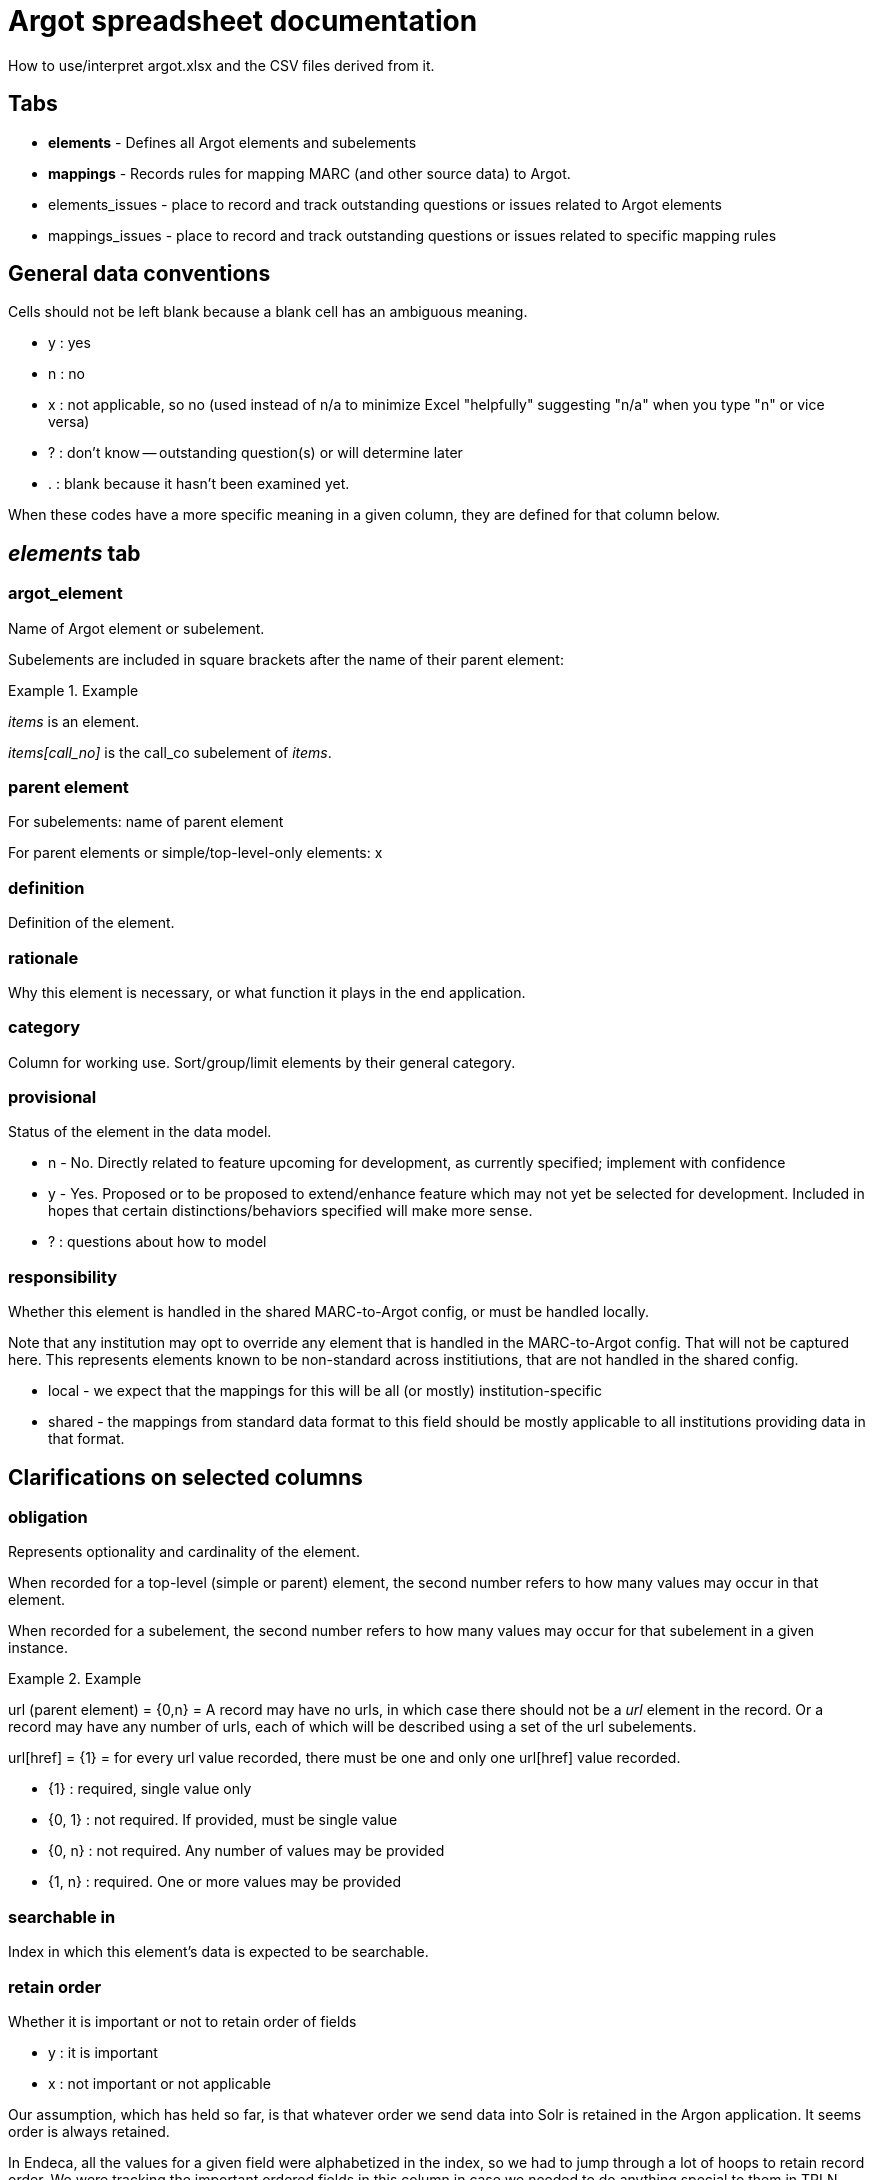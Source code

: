:toc:
:toc-placement!:

= Argot spreadsheet documentation

How to use/interpret argot.xlsx and the CSV files derived from it.


== Tabs

* *elements* - Defines all Argot elements and subelements
* *mappings* - Records rules for mapping MARC (and other source data) to Argot.
* elements_issues - place to record and track outstanding questions or issues related to Argot elements
* mappings_issues - place to record and track outstanding questions or issues related to specific mapping rules

== General data conventions
Cells should not be left blank because a blank cell has an ambiguous meaning.

* y : yes
* n : no
* x : not applicable, so no (used instead of n/a to minimize Excel "helpfully" suggesting "n/a" when you type "n" or vice versa)
* ? : don't know -- outstanding question(s) or will determine later
* . : blank because it hasn't been examined yet.

When these codes have a more specific meaning in a given column, they are defined for that column below.

== _elements_ tab
=== argot_element
Name of Argot element or subelement.

Subelements are included in square brackets after the name of their parent element:

.Example
====
_items_ is an element.

_items[call_no]_ is the call_co subelement of _items_.
====

=== parent element
For subelements: name of parent element

For parent elements or simple/top-level-only elements: x

=== definition
Definition of the element.

=== rationale
Why this element is necessary, or what function it plays in the end application.

=== category
Column for working use. Sort/group/limit elements by their general category.

=== provisional
Status of the element in the data model.

* n - No. Directly related to feature upcoming for development, as currently specified; implement with confidence
* y - Yes. Proposed or to be proposed to extend/enhance feature which may not yet be selected for development. Included in hopes that certain distinctions/behaviors specified will make more sense.
* ? : questions about how to model

=== responsibility
Whether this element is handled in the shared MARC-to-Argot config, or must be handled locally.

Note that any institution may opt to override any element that is handled in the MARC-to-Argot config. That will not be captured here. This represents elements known to be non-standard across institiutions, that are not handled in the shared config.

* local - we expect that the mappings for this will be all (or mostly) institution-specific
* shared - the mappings from standard data format to this field should be mostly applicable to all institutions providing data in that format.

## Clarifications on selected columns

=== obligation
Represents optionality and cardinality of the element.

When recorded for a top-level (simple or parent) element, the second number refers to how many values may occur in that element.

When recorded for a subelement, the second number refers to how many values may occur for that subelement in a given instance.

.Example
====
url (parent element) = {0,n} = A record may have no urls, in which case there should not be a _url_ element in the record. Or a record may have any number of urls, each of which will be described using a set of the url subelements.

url[href] = {1} = for every url value recorded, there must be one and only one url[href] value recorded.

* {1} : required, single value only
* {0, 1} : not required. If provided, must be single value
* {0, n} : not required. Any number of values may be provided
* {1, n} : required. One or more values may be provided
====

=== searchable in
Index in which this element's data is expected to be searchable.

=== retain order
Whether it is important or not to retain order of fields

* y : it is important
* x : not important or not applicable

Our assumption, which has held so far, is that whatever order we send data into Solr is retained in the Argon application. It seems order is always retained.

In Endeca, all the values for a given field were alphabetized in the index, so we had to jump through a lot of hoops to retain record order. We were tracking the important ordered fields in this column in case we needed to do anything special to them in TRLN Discovery.

=== facet
Which facet gets values set from this element

=== Brief display
Brief diplay refers to the brief bibliographic display shown in search results lists and at the top of the full record page.

This column records whether data from this element should appear in brief display, and how it should appear (with a label, mapped to a display value, etc.).

This column was intended to inform development and may not currently reflect the actual Argon configuration.

=== Full display
Where data from this element appears in the full record page. Refers to the headings used to break up the full record page in the base Argon application, and 'clusters' within those headings that were intended to group similar information together

This column was intended to inform development and may not currently reflect the actual Argon configuration.

=== note on display
Special notes on how data from an element should display or behave in the display

=== relevance importance
Filled in only for searchable elements where values from different elements should receive different weighting in the same search index.

For example, in a search on the title index, _title_main[value]_ should be ranked the highest, followed by _title_variant[value]_ and _included_work[title]_, followed by _related_work[title]_.

=== endeca equivalent
The Endeca property or dimension name equivalent to this Argot element.

Used for comparing data model coverage as we developed Argot.

This column can eventually go away.

=== notes
Special notes on the end behavior of data in this field

=== implementation details
Notes or references for the person creating or maintaining transformation code

=== documentation
Link to fuller Argot documentation for this element (or the pattern it follows)

=== JIRA issue
The JIRA issue for implementing this element.

This column can eventually go away.

=== is parent?
Whether the element has subelements or not.

*Populated by formula*

=== vernacular treatment
How non-Roman character data in the element is treated.

* na - no vernacular expected : we don't expect any non-Roman data in this element, so we don't do any special processing on it.
* na - parent element -- see subelements : non-Roman processing is handled only in simple elements and subelements
* pass through/store vernacular -- no special processing : special non-Roman processing is only needed for searchable elements.
* vernacular processing needed : there is special non-Roman processing for this element

=== vernacular status
*Temporary column* supporting work being done on non-Roman processing. Indicates status of work on this element.

* {na} : no work is needed
* convert to nested element w/lang subelement - map/doc needed : Simple element needing to be converted to nested element. KMS needs to document this in the spreadsheet and relevant spec_doc, and write MTA test(s)
* define new subelement - map/doc needed : Already a nested element, but needs _lang_ subelement defined/specified and implemented
* done : All documentation and implementation is complete. Final behavior in Solr/TRLN Discovery has been verified.
* implementation needed : has been specified and MTA xit tests written. Needs implementation in MTA and final verification
* implementation needed, institution-specific : has been specified and MTA xit tests written. Needs institution-specific implementation in MTA and final verification
* partially mapped/doced : KMS is in the middle of specifying/writing MTA tests for this
* spec-ed in work_entry pattern -- implementation needed : support for this is specified/documented in the work_entry pattern. Needs implementation in MTA and final verification
* test/verification needed : initial MTA implementation complete. Final Solr/TRLN Discovery behavior verification needed

=== element type
What type of element is this?

* simple element : top-level element with no subelements
* parent element : top-level element with subelements
* subelement : child of a parent element

*Populated by formula*

=== argot-ruby processor/pattern
Which https://github.com/trln/argot-ruby/blob/master/lib/data/flattener_config.yml[argot-ruby flattener pattern] is applied to this element.

The logic of the different flatteners is in code at: https://github.com/trln/argot-ruby/tree/master/lib/argot/flatten

=== abstract processing pattern
Column for working use. Defines the data structure/behavior of the field. May be used to identify further argot-ruby processor/patterns

=== issue ct
Number of issues recorded for this element in the _elements_issues_ tab.

Working column. Can eventually go away.

=== mapping ct
Count of how many rows in _mappings_ tab are mappings to this element.

Working/validation column -- every non-parent element should have at least one mapping.

Also possibly of interest to keep around.

=== done in mta?
Whether the field is implemented in MARC-to-Argot

This column has been used and updated spottily and should not be trusted overall.

=== tests?
Whether data transformation tests have been written for this element in MARC-to-Argot.

This column has been used and updated spottily and should not be trusted overall.

=== in schema?
Whether this element is represented in the in-progress Argot JSON schema.

This column is updated consistently and is trustworthy.


== _mappings_ tab
Records the rules for mapping from MARC/ICE/EAD/whatever into Argot. Does this in a structured way that will allow us to compare our transformation logic to source data specifications to check coverage as standards change.

=== parent element
The parent Argot element into which source data will be mapped.

Used for sorting/gathering mappings in a useful manner in spreadsheet.

When target element is a simple top-level element, value should be the same as in _element_ column.

=== element
The specific target Argot element or subelement.

=== source schema
Metadata format of source data.

* *MARC* - MARC 21 Format for Bibliographic Data (expressed either in binary files or as MARC-XML)
* *MARCish* - refers to non-MARC data that has been smooshed into MARC fields in a non-standard way for TRLN Discovery-related transformation/ingest.
* *MARC-to-Argot* - hard-coded in or derived by the MARC-to-Argot application

=== provisional?
Whether or not this is a provisional mapping

* y : I'm proposing this, but it isn't approved, or putting it in as a placeholder until a question is answered
* n : proceed with as much confidence as we can muster for anything... :-)

=== institution
- standard : based on current MARC standard and known legacy MARC data practices. Should apply more or less consistently to any MARC from any institution.
- DUKE|NCCU|NCSU|UNC : institution-specific mapping

=== source data element
- main field tag (MARC) or element (other schema) from which data is mapped

=== source data subelement
- subfield(s) (MARC variable fields), byte positions (MARC fixed fields), or element refinement/qualification/subelement (other schema) from which data is to be mapped

=== constraints
- further defines which fields data will be mapped from, based on MARC indicator values, values in subfields in the fields, or values in other parts of the record.

*Conventions used here*
 - i1, i2 = MARC indicators 1, 2 (in the field being examined)
 - $x = MARC subfield (in the field being examined)
 - LDR/06 = the value of byte position 06 of the MARC LDR
 - LDR/06-07 = the concatenated values of byte positions 06 and 07 of the MARC LDR
 - I've tried to follow a clear/simple method of logical expression, with logical operators in all caps and parentheses used to set up sub-logic

=== processing_type
- Basic pattern of processing that is followed. Values explained:

#### concat_subelements
- concatenate the contents of any subelements listed
- keep original order of subelements
- repeating subelements are fine

The other way of putting this:

- take the whole field
- remove any subelements not included in list
- remove subfield/subelement delimiters

Either way:

- keep any punctuation provided in between subelements
- /unless otherwise specified/, add a space at the end of each subelement

.Example concat subelements
====
*Example subelement/field(s) specified*: abcde(g)jqu4

*Example incoming data*: "700 1 2 $aVaughan Williams, Ralph,$d1872-1958,$ecomposer.$tNorfolk rhapsody,$nno. 1.$0http://id.loc.gov/authorities/names/n79139255$0http://viaf.org/viaf/89801735"

*Example mapped data*: "Vaughan Williams, Ralph, 1872-1958, composer."
====

#### subelement_to_value
- each instance of listed subelement(s) mapped to separate value (in multivalue field)

.Example subelement to value
====
*Example subelement/field(s) specified*: ax

*Example incoming data*: "650 _ 0 $aMapuche Indians$zPatagonia (Argentina and Chile)$xRites and ceremonies$xHistory."

*Example mapped data*: ["Mapuche Indians", "Rites and ceremonies", "History"]
====


=== processing instructions
- special instructions beyond the general processing rules listed below

=== notes
- notes of any type
- separate individual notes in field with ";;;"

=== mapping_id
- string derived from concatenating other columns
- will be used to link up these mapping rules with fields, issues, examples and maybe, ambitiously, tests

=== mapping issue ct
=== field issue ct
=== field defined?
=== done in mta?
=== tests done?
